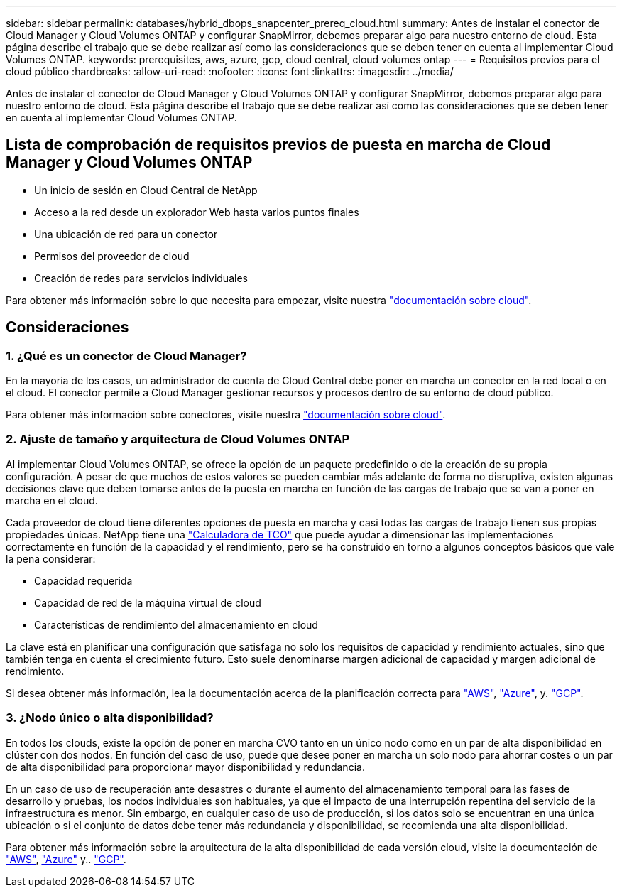 ---
sidebar: sidebar 
permalink: databases/hybrid_dbops_snapcenter_prereq_cloud.html 
summary: Antes de instalar el conector de Cloud Manager y Cloud Volumes ONTAP y configurar SnapMirror, debemos preparar algo para nuestro entorno de cloud. Esta página describe el trabajo que se debe realizar así como las consideraciones que se deben tener en cuenta al implementar Cloud Volumes ONTAP. 
keywords: prerequisites, aws, azure, gcp, cloud central, cloud volumes ontap 
---
= Requisitos previos para el cloud público
:hardbreaks:
:allow-uri-read: 
:nofooter: 
:icons: font
:linkattrs: 
:imagesdir: ../media/


[role="lead"]
Antes de instalar el conector de Cloud Manager y Cloud Volumes ONTAP y configurar SnapMirror, debemos preparar algo para nuestro entorno de cloud. Esta página describe el trabajo que se debe realizar así como las consideraciones que se deben tener en cuenta al implementar Cloud Volumes ONTAP.



== Lista de comprobación de requisitos previos de puesta en marcha de Cloud Manager y Cloud Volumes ONTAP

* Un inicio de sesión en Cloud Central de NetApp
* Acceso a la red desde un explorador Web hasta varios puntos finales
* Una ubicación de red para un conector
* Permisos del proveedor de cloud
* Creación de redes para servicios individuales


Para obtener más información sobre lo que necesita para empezar, visite nuestra https://docs.netapp.com/us-en/occm/reference_checklist_cm.html["documentación sobre cloud"^].



== Consideraciones



=== 1. ¿Qué es un conector de Cloud Manager?

En la mayoría de los casos, un administrador de cuenta de Cloud Central debe poner en marcha un conector en la red local o en el cloud. El conector permite a Cloud Manager gestionar recursos y procesos dentro de su entorno de cloud público.

Para obtener más información sobre conectores, visite nuestra https://docs.netapp.com/us-en/occm/concept_connectors.html["documentación sobre cloud"^].



=== 2. Ajuste de tamaño y arquitectura de Cloud Volumes ONTAP

Al implementar Cloud Volumes ONTAP, se ofrece la opción de un paquete predefinido o de la creación de su propia configuración. A pesar de que muchos de estos valores se pueden cambiar más adelante de forma no disruptiva, existen algunas decisiones clave que deben tomarse antes de la puesta en marcha en función de las cargas de trabajo que se van a poner en marcha en el cloud.

Cada proveedor de cloud tiene diferentes opciones de puesta en marcha y casi todas las cargas de trabajo tienen sus propias propiedades únicas. NetApp tiene una  https://bluexp.netapp.com/calculator-hub["Calculadora de TCO"^] que puede ayudar a dimensionar las implementaciones correctamente en función de la capacidad y el rendimiento, pero se ha construido en torno a algunos conceptos básicos que vale la pena considerar:

* Capacidad requerida
* Capacidad de red de la máquina virtual de cloud
* Características de rendimiento del almacenamiento en cloud


La clave está en planificar una configuración que satisfaga no solo los requisitos de capacidad y rendimiento actuales, sino que también tenga en cuenta el crecimiento futuro. Esto suele denominarse margen adicional de capacidad y margen adicional de rendimiento.

Si desea obtener más información, lea la documentación acerca de la planificación correcta para https://docs.netapp.com/us-en/occm/task_planning_your_config.html["AWS"^], https://docs.netapp.com/us-en/occm/task_planning_your_config_azure.html["Azure"^], y. https://docs.netapp.com/us-en/occm/task_planning_your_config_gcp.html["GCP"^].



=== 3. ¿Nodo único o alta disponibilidad?

En todos los clouds, existe la opción de poner en marcha CVO tanto en un único nodo como en un par de alta disponibilidad en clúster con dos nodos. En función del caso de uso, puede que desee poner en marcha un solo nodo para ahorrar costes o un par de alta disponibilidad para proporcionar mayor disponibilidad y redundancia.

En un caso de uso de recuperación ante desastres o durante el aumento del almacenamiento temporal para las fases de desarrollo y pruebas, los nodos individuales son habituales, ya que el impacto de una interrupción repentina del servicio de la infraestructura es menor. Sin embargo, en cualquier caso de uso de producción, si los datos solo se encuentran en una única ubicación o si el conjunto de datos debe tener más redundancia y disponibilidad, se recomienda una alta disponibilidad.

Para obtener más información sobre la arquitectura de la alta disponibilidad de cada versión cloud, visite la documentación de https://docs.netapp.com/us-en/occm/concept_ha.html["AWS"^], https://docs.netapp.com/us-en/occm/concept_ha_azure.html["Azure"^] y.. https://docs.netapp.com/us-en/occm/concept_ha_google_cloud.html["GCP"^].
